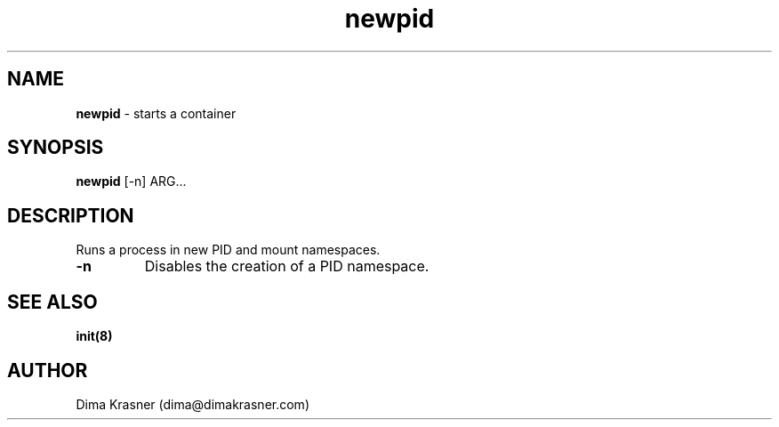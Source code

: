 .TH newpid 8
.SH NAME
.B newpid
\- starts a container
.SH SYNOPSIS
.B newpid
[-n] ARG...
.SH DESCRIPTION
Runs a process in new PID and mount namespaces.
.TP
.B -n
Disables the creation of a PID namespace.
.SH "SEE ALSO"
.B init(8)
.SH AUTHOR
Dima Krasner (dima@dimakrasner.com)
